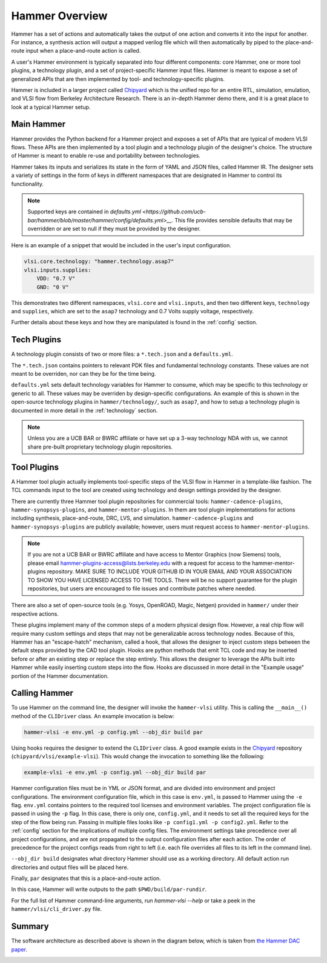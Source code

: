 Hammer Overview
================================

Hammer has a set of actions and automatically takes the output of one action and converts it into the input for another.  For instance, a synthesis action will output a mapped verilog file which will then automatically by piped to the place-and-route input when a place-and-route action is called.

A user's Hammer environment is typically separated into four different components: core Hammer, one or more tool plugins, a technology plugin, and a set of project-specific Hammer input files. Hammer is meant to expose a set of generalized APIs that are then implemented by tool- and technology-specific plugins.

Hammer is included in a larger project called `Chipyard <https://github.com/ucb-bar/chipyard>`__ which is the unified repo for an entire RTL, simulation, emulation, and VLSI flow from Berkeley Architecture Research. There is an in-depth Hammer demo there, and it is a great place to look at a typical Hammer setup.

Main Hammer
-------------------------------

Hammer provides the Python backend for a Hammer project and exposes a set of APIs that are typical of modern VLSI flows. These APIs are then implemented by a tool plugin and a technology plugin of the designer's choice. The structure of Hammer is meant to enable re-use and portability between technologies.

Hammer takes its inputs and serializes its state in the form of YAML and JSON files, called Hammer IR. The designer sets a variety of settings in the form of keys in different namespaces that are designated in Hammer to control its functionality. 

.. note::
    Supported keys are contained in `defaults.yml <https://github.com/ucb-bar/hammer/blob/master/hammer/config/defaults.yml>__`. This file provides sensible defaults that may be overridden or are set to null if they must be provided by the designer.

Here is an example of a snippet that would be included in the user's input configuration.

.. _library-example:
.. code-block:: yaml

    vlsi.core.technology: "hammer.technology.asap7"
    vlsi.inputs.supplies:
        VDD: "0.7 V"
        GND: "0 V"

This demonstrates two different namespaces, ``vlsi.core`` and ``vlsi.inputs``, and then two different keys, ``technology`` and ``supplies``, which are set to the ``asap7`` technology and 0.7 Volts supply voltage, respectively.

Further details about these keys and how they are manipulated is found in the :ref:`config` section.

Tech Plugins
-------------------------------

A technology plugin consists of two or more files: a ``*.tech.json`` and a ``defaults.yml``.

The ``*.tech.json`` contains pointers to relevant PDK files and fundamental technology constants.  These values are not meant to be overriden, nor can they be for the time being.

``defaults.yml`` sets default technology variables for Hammer to consume, which may be specific to this technology or generic to all. These values may be overriden by design-specific configurations. An example of this is shown in the open-source technology plugins in ``hammer/technology/``, such as ``asap7``, and how to setup a technology plugin is documented in more detail in the :ref:`technology` section.

.. note:: Unless you are a UCB BAR or BWRC affiliate or have set up a 3-way technology NDA with us, we cannot share pre-built proprietary technology plugin repositories.

Tool Plugins
-------------------------------

A Hammer tool plugin actually implements tool-specific steps of the VLSI flow in Hammer in a template-like fashion.
The TCL commands input to the tool are created using technology and design settings provided by the designer.


There are currently three Hammer tool plugin repositories for commercial tools: ``hammer-cadence-plugins``, ``hammer-synopsys-plugins``, and ``hammer-mentor-plugins``. In them are tool plugin implementations for actions including synthesis, place-and-route, DRC, LVS, and simulation. ``hammer-cadence-plugins`` and ``hammer-synopsys-plugins`` are publicly available; however, users must request access to ``hammer-mentor-plugins``.

.. _plugins-access:
.. note:: If you are not a UCB BAR or BWRC affiliate and have access to Mentor Graphics (now Siemens) tools, please email hammer-plugins-access@lists.berkeley.edu with a request for access to the hammer-mentor-plugins repository. MAKE SURE TO INCLUDE YOUR GITHUB ID IN YOUR EMAIL AND YOUR ASSOCIATION TO SHOW YOU HAVE LICENSED ACCESS TO THE TOOLS. There will be no support guarantee for the plugin repositories, but users are encouraged to file issues and contribute patches where needed.

There are also a set of open-source tools (e.g. Yosys, OpenROAD, Magic, Netgen) provided in ``hammer/`` under their respective actions.

These plugins implement many of the common steps of a modern physical design flow. However, a real chip flow will require many custom settings and steps that may not be generalizable across technology nodes.
Because of this, Hammer has an "escape-hatch" mechanism, called a hook, that allows the designer to inject custom steps between the default steps provided by the CAD tool plugin.
Hooks are python methods that emit TCL code and may be inserted before or after an existing step or replace the step entirely.
This allows the designer to leverage the APIs built into Hammer while easily inserting custom steps into the flow.
Hooks are discussed in more detail in the "Example usage" portion of the Hammer documentation.

Calling Hammer
-------------------------------

To use Hammer on the command line, the designer will invoke the ``hammer-vlsi`` utility.
This is calling the ``__main__()`` method of the ``CLIDriver`` class. An example invocation is below:

.. _call-example:
.. code-block:: bash

    hammer-vlsi -e env.yml -p config.yml --obj_dir build par

Using hooks requires the designer to extend the ``CLIDriver`` class. A good example exists in the `Chipyard <https://github.com/ucb-bar/chipyard>`__ repository (``chipyard/vlsi/example-vlsi``). This would change the invocation to something like the following:

.. _call-example-hooks:
.. code-block:: bash

    example-vlsi -e env.yml -p config.yml --obj_dir build par

Hammer configuration files must be in YML or JSON format, 
and are divided into environment and project configurations.
The environment configuration file, which in this case is ``env.yml``, is passed to Hammer using the ``-e`` flag.
``env.yml`` contains pointers to the required tool licenses and environment variables. 
The project configuration file is passed in using the ``-p`` flag.
In this case, there is only one, ``config.yml``, and it needs to set all the required keys for the step of the flow being run.
Passing in multiple files looks like ``-p config1.yml -p config2.yml``. Refer to the :ref:`config` section for the implications of multiple config files.
The environment settings take precedence over all project configurations, and are not propagated to the output configuration files after each action.
The order of precedence for the project configs reads from right to left (i.e. each file overrides all files to its left in the command line).


``--obj_dir build`` designates what directory Hammer should use as a working directory.
All default action run directories and output files will be placed here.

Finally, ``par`` designates that this is a place-and-route action.

In this case, Hammer will write outputs to the path ``$PWD/build/par-rundir``.

For the full list of Hammer command-line arguments, run `hammer-vlsi --help` or take a peek in the ``hammer/vlsi/cli_driver.py`` file.

Summary
-------

The software architecture as described above is shown in the diagram below, which is taken from `the Hammer DAC paper <https://dl.acm.org/doi/abs/10.1145/3489517.3530672>`_.

.. image:: arch.png
    :width: 600
